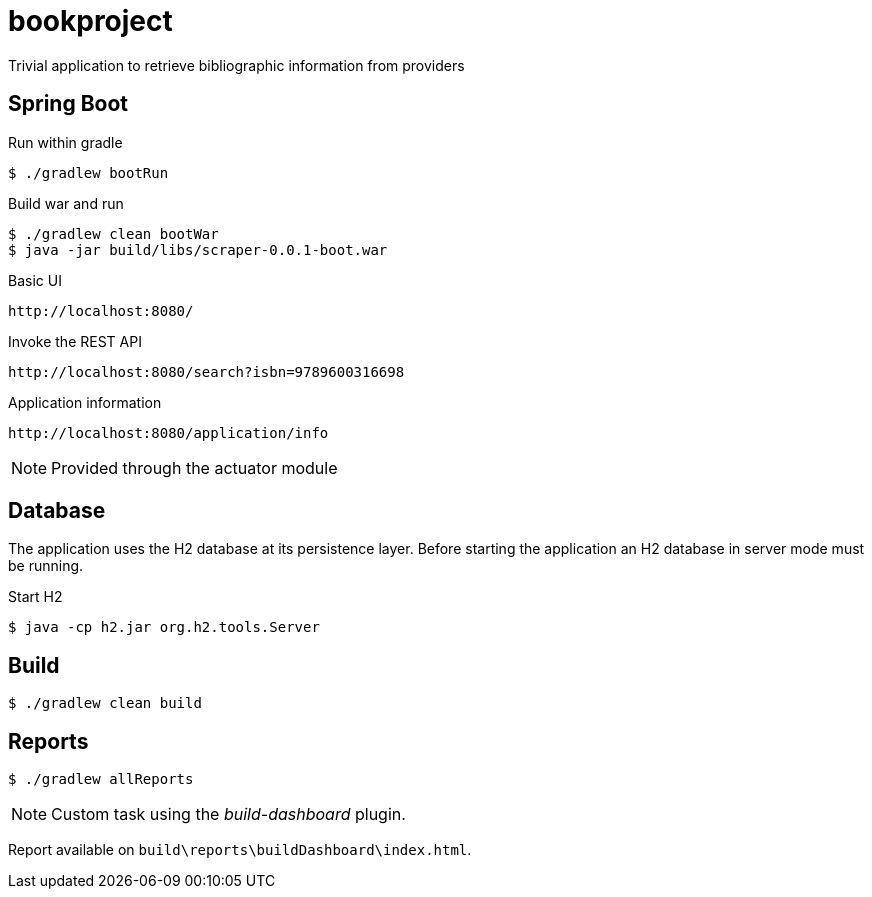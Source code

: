 = bookproject

Trivial application to retrieve bibliographic information from providers

== Spring Boot

.Run within gradle
 $ ./gradlew bootRun

.Build war and run
 $ ./gradlew clean bootWar
 $ java -jar build/libs/scraper-0.0.1-boot.war

.Basic UI
 http://localhost:8080/

.Invoke the REST API
 http://localhost:8080/search?isbn=9789600316698

.Application information
 http://localhost:8080/application/info

NOTE: Provided through the actuator module

== Database
The application uses the H2 database at its persistence layer. Before starting the application an H2 database in server mode must be running.

.Start H2
 $ java -cp h2.jar org.h2.tools.Server

== Build
 $ ./gradlew clean build

== Reports

 $ ./gradlew allReports

NOTE: Custom task using the _build-dashboard_ plugin.

Report available on `build\reports\buildDashboard\index.html`.

